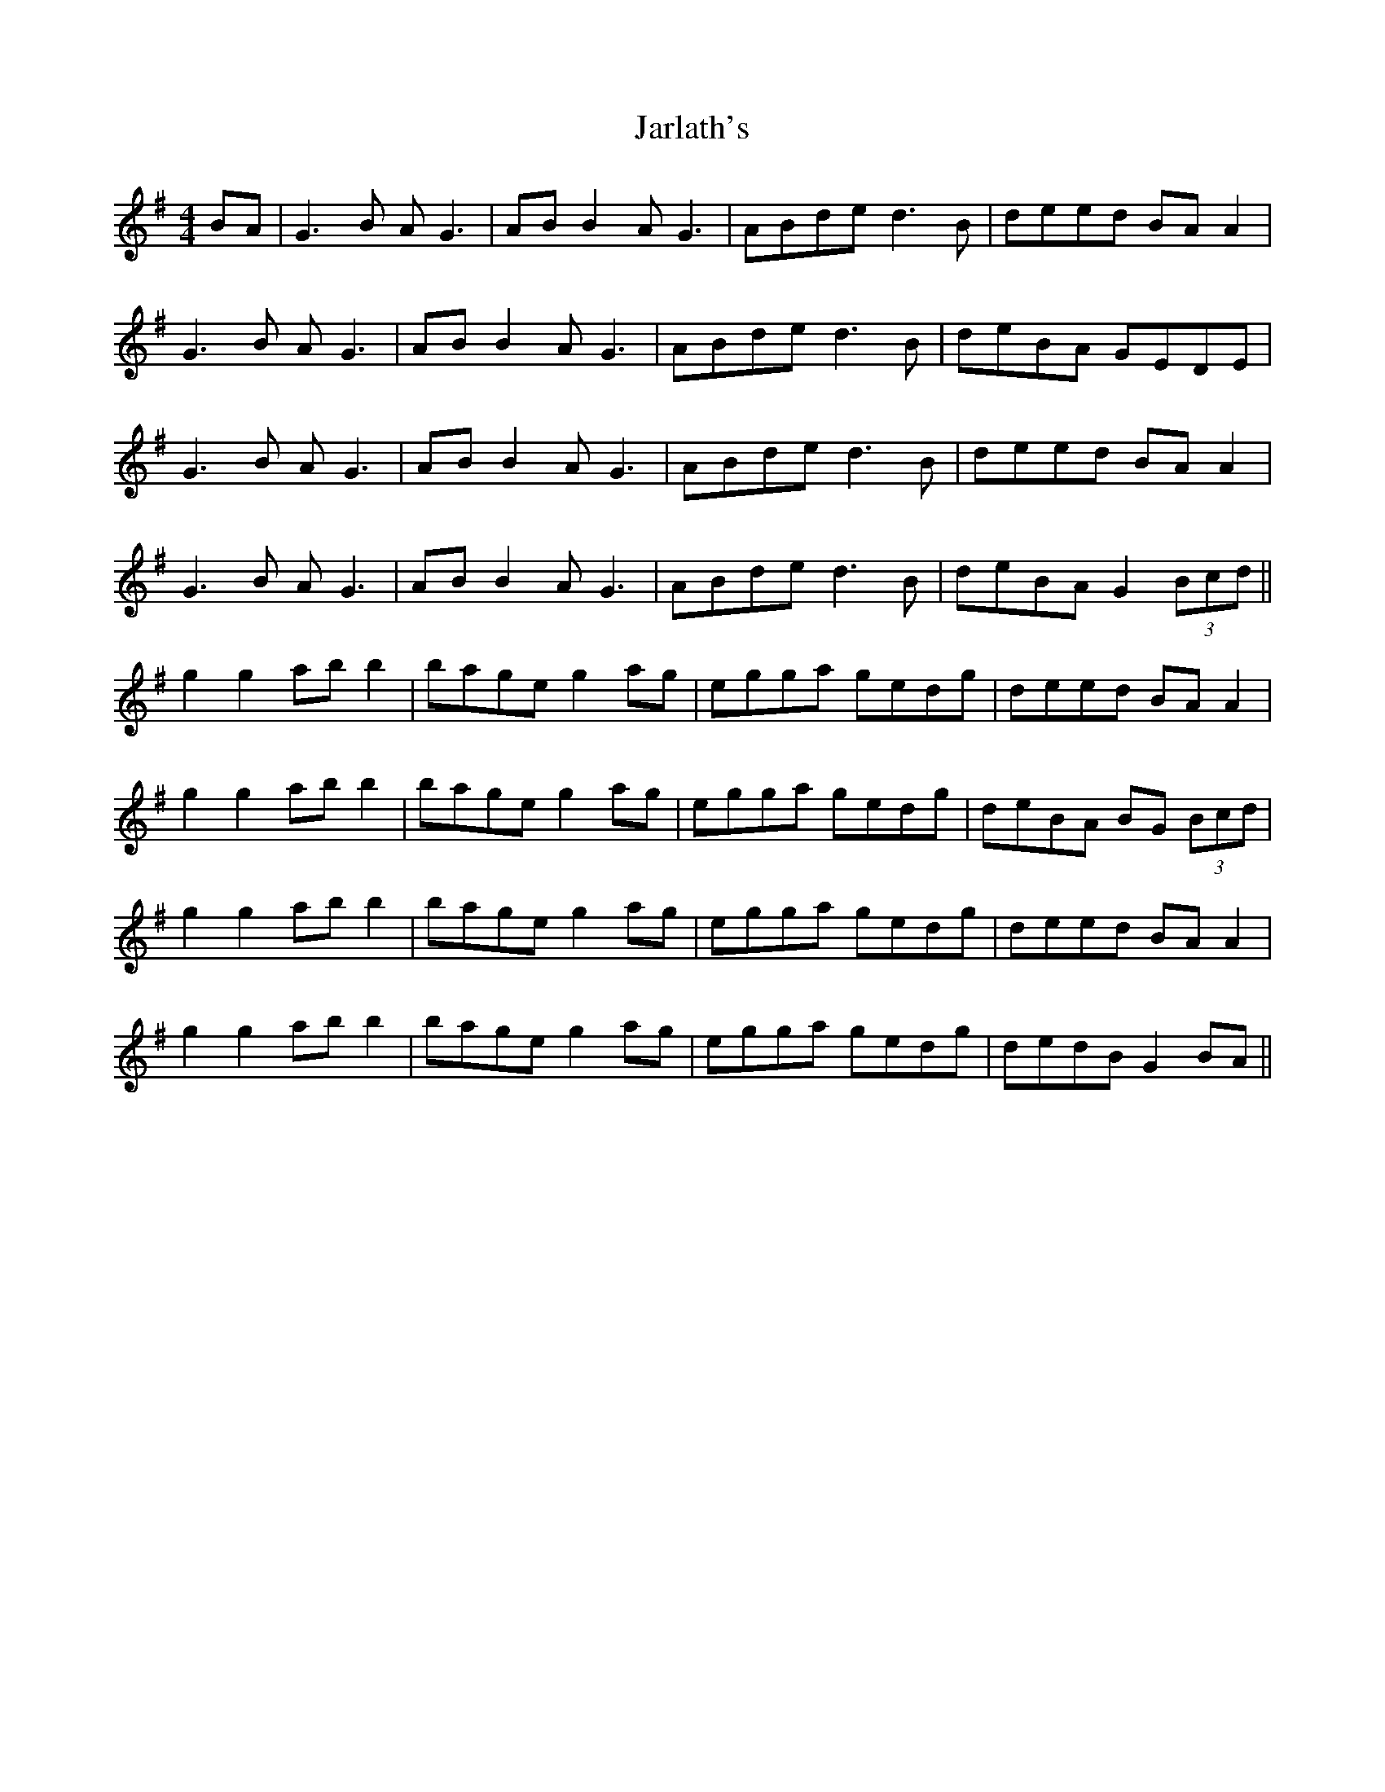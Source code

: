 X: 19624
T: Jarlath's
R: reel
M: 4/4
K: Gmajor
BA|G3B AG3|AB B2 AG3|ABde d3B|deed BA A2|
G3B AG3|AB B2 AG3|ABde d3B|deBA GEDE|
G3B AG3|AB B2 AG3|ABde d3B|deed BA A2|
G3B AG3|AB B2 AG3|ABde d3B|deBA G2 (3Bcd||
g2 g2 ab b2|bage g2ag|egga gedg|deed BA A2|
g2 g2 ab b2|bage g2ag|egga gedg|deBA BG (3Bcd|
g2 g2 ab b2|bage g2ag|egga gedg|deed BA A2|
g2 g2 ab b2|bage g2ag|egga gedg|dedB G2 BA||

